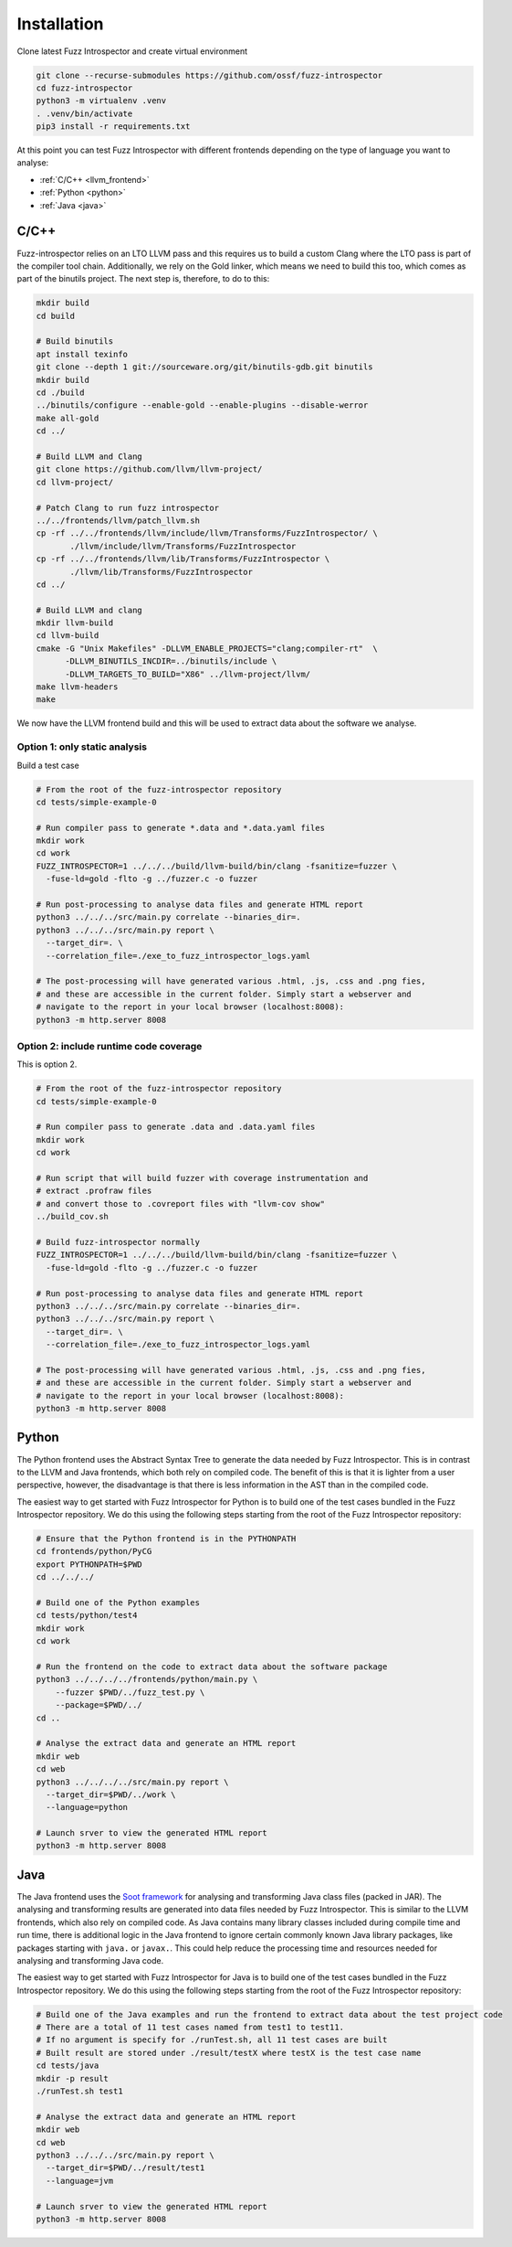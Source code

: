 Installation
============

Clone latest Fuzz Introspector and create virtual environment

.. code-block:: bash

    git clone --recurse-submodules https://github.com/ossf/fuzz-introspector
    cd fuzz-introspector
    python3 -m virtualenv .venv
    . .venv/bin/activate
    pip3 install -r requirements.txt

At this point you can test Fuzz Introspector with different frontends depending
on the type of language you want to analyse:

* :ref:`C/C++ <llvm_frontend>`
* :ref:`Python <python>`
* :ref:`Java <java>`


.. _llvm_frontend:

C/C++
.....

Fuzz-introspector relies on an LTO LLVM pass and this requires us to build a
custom Clang where the LTO pass is part of the compiler tool chain.
Additionally, we rely on the Gold linker, which means we need to build this too,
which comes as part of the binutils project. The next step is, therefore, to
do to this:

.. code-block:: bash

    mkdir build
    cd build

    # Build binutils
    apt install texinfo
    git clone --depth 1 git://sourceware.org/git/binutils-gdb.git binutils
    mkdir build
    cd ./build
    ../binutils/configure --enable-gold --enable-plugins --disable-werror
    make all-gold
    cd ../

    # Build LLVM and Clang
    git clone https://github.com/llvm/llvm-project/
    cd llvm-project/

    # Patch Clang to run fuzz introspector
    ../../frontends/llvm/patch_llvm.sh
    cp -rf ../../frontends/llvm/include/llvm/Transforms/FuzzIntrospector/ \
           ./llvm/include/llvm/Transforms/FuzzIntrospector
    cp -rf ../../frontends/llvm/lib/Transforms/FuzzIntrospector \
           ./llvm/lib/Transforms/FuzzIntrospector
    cd ../

    # Build LLVM and clang
    mkdir llvm-build
    cd llvm-build
    cmake -G "Unix Makefiles" -DLLVM_ENABLE_PROJECTS="clang;compiler-rt"  \
          -DLLVM_BINUTILS_INCDIR=../binutils/include \
          -DLLVM_TARGETS_TO_BUILD="X86" ../llvm-project/llvm/
    make llvm-headers
    make

We now have the LLVM frontend build and this will be used to extract data
about the software we analyse.

Option 1: only static analysis
~~~~~~~~~~~~~~~~~~~~~~~~~~~~~~

Build a test case

.. code-block:: bash

    # From the root of the fuzz-introspector repository
    cd tests/simple-example-0

    # Run compiler pass to generate *.data and *.data.yaml files
    mkdir work
    cd work
    FUZZ_INTROSPECTOR=1 ../../../build/llvm-build/bin/clang -fsanitize=fuzzer \
      -fuse-ld=gold -flto -g ../fuzzer.c -o fuzzer

    # Run post-processing to analyse data files and generate HTML report
    python3 ../../../src/main.py correlate --binaries_dir=.
    python3 ../../../src/main.py report \
      --target_dir=. \
      --correlation_file=./exe_to_fuzz_introspector_logs.yaml

    # The post-processing will have generated various .html, .js, .css and .png fies,
    # and these are accessible in the current folder. Simply start a webserver and 
    # navigate to the report in your local browser (localhost:8008):
    python3 -m http.server 8008

Option 2: include runtime code coverage
~~~~~~~~~~~~~~~~~~~~~~~~~~~~~~~~~~~~~~~
This is option 2.

.. code-block:: bash

    # From the root of the fuzz-introspector repository
    cd tests/simple-example-0

    # Run compiler pass to generate .data and .data.yaml files
    mkdir work
    cd work

    # Run script that will build fuzzer with coverage instrumentation and 
    # extract .profraw files
    # and convert those to .covreport files with "llvm-cov show"
    ../build_cov.sh

    # Build fuzz-introspector normally
    FUZZ_INTROSPECTOR=1 ../../../build/llvm-build/bin/clang -fsanitize=fuzzer \
      -fuse-ld=gold -flto -g ../fuzzer.c -o fuzzer

    # Run post-processing to analyse data files and generate HTML report
    python3 ../../../src/main.py correlate --binaries_dir=.
    python3 ../../../src/main.py report \
      --target_dir=. \
      --correlation_file=./exe_to_fuzz_introspector_logs.yaml

    # The post-processing will have generated various .html, .js, .css and .png fies,
    # and these are accessible in the current folder. Simply start a webserver and
    # navigate to the report in your local browser (localhost:8008):
    python3 -m http.server 8008


Python
......

The Python frontend uses the Abstract Syntax Tree to generate the data needed
by Fuzz Introspector. This is in contrast to the LLVM and Java frontends, which
both rely on compiled code. The benefit of this is that it is lighter from
a user perspective, however, the disadvantage is that there is less information
in the AST than in the compiled code.

The easiest way to get started with Fuzz Introspector for Python is to
build one of the test cases bundled in the Fuzz Introspector repository. We do
this using the following steps starting from the root of the Fuzz Introspector
repository:

.. code-block:: bash

   # Ensure that the Python frontend is in the PYTHONPATH
   cd frontends/python/PyCG
   export PYTHONPATH=$PWD
   cd ../../../

   # Build one of the Python examples
   cd tests/python/test4
   mkdir work
   cd work

   # Run the frontend on the code to extract data about the software package
   python3 ../../../../frontends/python/main.py \
       --fuzzer $PWD/../fuzz_test.py \
       --package=$PWD/../
   cd ..

   # Analyse the extract data and generate an HTML report
   mkdir web
   cd web
   python3 ../../../../src/main.py report \
     --target_dir=$PWD/../work \
     --language=python

   # Launch srver to view the generated HTML report
   python3 -m http.server 8008


Java
....

The Java frontend uses the `Soot framework <http://soot-oss.github.io/soot/>`_
for analysing and transforming Java class files (packed in JAR). The analysing
and transforming results are generated into data files needed by Fuzz Introspector.
This is similar to the LLVM frontends, which also rely on compiled code. As Java
contains many library classes included during compile time and run time, there
is additional logic in the Java frontend to ignore certain commonly known Java
library packages, like packages starting with ``java.`` or ``javax.``. This could
help reduce the processing time and resources needed for analysing and transforming
Java code.

The easiest way to get started with Fuzz Introspector for Java is to build one of
the test cases bundled in the Fuzz Introspector repository. We do this using the
following steps starting from the root of the Fuzz Introspector repository:

.. code-block:: bash

    # Build one of the Java examples and run the frontend to extract data about the test project code
    # There are a total of 11 test cases named from test1 to test11.
    # If no argument is specify for ./runTest.sh, all 11 test cases are built
    # Built result are stored under ./result/testX where testX is the test case name
    cd tests/java
    mkdir -p result
    ./runTest.sh test1

    # Analyse the extract data and generate an HTML report
    mkdir web
    cd web
    python3 ../../../src/main.py report \
      --target_dir=$PWD/../result/test1
      --language=jvm

    # Launch srver to view the generated HTML report
    python3 -m http.server 8008
